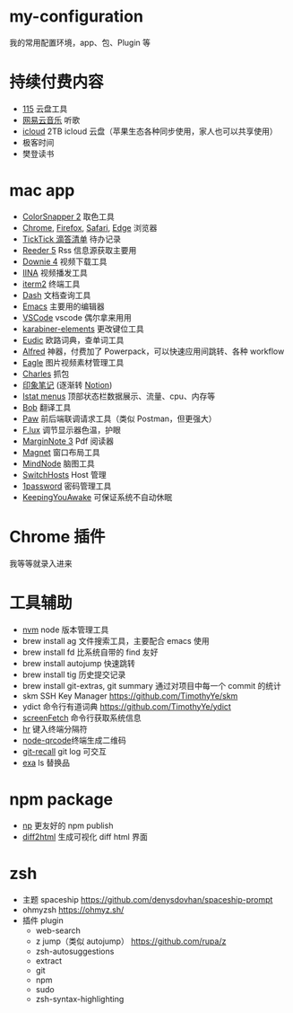 * my-configuration
  我的常用配置环境，app、包、Plugin 等
* 持续付费内容
  * [[https://115.com/][115]] 云盘工具 
  * [[https://music.163.com/][网易云音乐]] 听歌 
  * [[https://www.icloud.com/][icloud]]  2TB icloud 云盘（苹果生态各种同步使用，家人也可以共享使用） 
  * 极客时间
  * 樊登读书
* mac app
  * [[https://colorsnapper.com/][ColorSnapper 2]] 取色工具 
  * [[https://www.google.cn/chrome/index.html][Chrome]], [[https://www.firefox.com/][Firefox]], [[https://www.apple.com.cn/safari/][Safari]], [[https://www.microsoft.com/zh-cn/edge][Edge]] 浏览器
  * [[https://www.ticktick.com/][TickTick 滴答清单]] 待办记录 
  * [[https://www.reederapp.com/][Reeder 5]]  Rss 信息源获取主要用  
  * [[https://software.charliemonroe.net/downie/][Downie 4]]  视频下载工具 
  * [[https://github.com/iina/iina][IINA]]  视频播发工具 
  * [[https://iterm2.com/][iterm2]] 终端工具 
  * [[https://kapeli.com/dash][Dash]] 文档查询工具 
  * [[https://github.com/yuanzhhh/emacs.d][Emacs]] 主要用的编辑器
  * [[https://code.visualstudio.com/][VSCode]] vscode 偶尔拿来用用
  * [[https://karabiner-elements.pqrs.org/][karabiner-elements]] 更改键位工具
  * [[https://www.eudic.net/][Eudic]] 欧路词典，查单词工具 
  * [[https://www.alfredapp.com/][Alfred]] 神器，付费加了 Powerpack，可以快速应用间跳转、各种 workflow
  * [[https://cn.eagle.cool/][Eagle]]  图片视频素材管理工具 
  * [[https://www.charlesproxy.com/][Charles]] 抓包 
  * [[https://www.yinxiang.com/][印象笔记]]  (逐渐转 [[https://www.notion.so/][Notion]]) 
  * [[https://bjango.com/mac/istatmenus/][Istat menus]] 顶部状态栏数据展示、流量、cpu、内存等 
  * [[https://github.com/ripperhe/Bob][Bob]] 翻译工具 
  * [[https://paw.cloud/][Paw]] 前后端联调请求工具（类似 Postman，但更强大） 
  * [[https://justgetflux.com/][F.lux]] 调节显示器色温，护眼 
  * [[https://www.marginnote.com/chinese/home][MarginNote 3]] Pdf 阅读器 
  * [[https://apps.apple.com/cn/app/magnet/id441258766?mt=12][Magnet]] 窗口布局工具  
  * [[https://mindnode.com/][MindNode]] 脑图工具
  * [[https://github.com/oldj/SwitchHosts][SwitchHosts]] Host 管理 
  * [[https://1password.com/][1password]] 密码管理工具 
  * [[https://github.com/newmarcel/KeepingYouAwake][KeepingYouAwake]] 可保证系统不自动休眠 
* Chrome 插件
  我等等就录入进来
* 工具辅助
  * [[https://github.com/nvm-sh/nvm][nvm]] node 版本管理工具
  * brew install ag 文件搜索工具，主要配合 emacs 使用
  * brew install fd 比系统自带的 find 友好
  * brew install autojump 快速跳转
  * brew install tig 历史提交记录
  * brew install git-extras, git summary 通过对项目中每一个 commit 的统计
  * skm SSH Key Manager https://github.com/TimothyYe/skm
  * ydict 命令行有道词典 https://github.com/TimothyYe/ydict
  * [[https://github.com/KittyKatt/screenFetch][screenFetch]] 命令行获取系统信息
  * [[https://github.com/LuRsT/hr][hr]] 键入终端分隔符
  * [[https://github.com/soldair/node-qrcode][node-qrcode]]终端生成二维码
  * [[https://github.com/Fakerr/git-recall][git-recall]] git log 可交互
  * [[https://github.com/ogham/exa][exa]] ls 替换品
* npm package
  * [[https://github.com/sindresorhus/np][np]] 更友好的 npm publish
  * [[https://github.com/rtfpessoa/diff2html-cli][diff2html]] 生成可视化 diff html 界面
* zsh
  * 主题 spaceship https://github.com/denysdovhan/spaceship-prompt
  * ohmyzsh  https://ohmyz.sh/
  * 插件 plugin
    * web-search
    * z jump（类似 autojump） https://github.com/rupa/z
    * zsh-autosuggestions
    * extract
    * git
    * npm
    * sudo
    * zsh-syntax-highlighting
